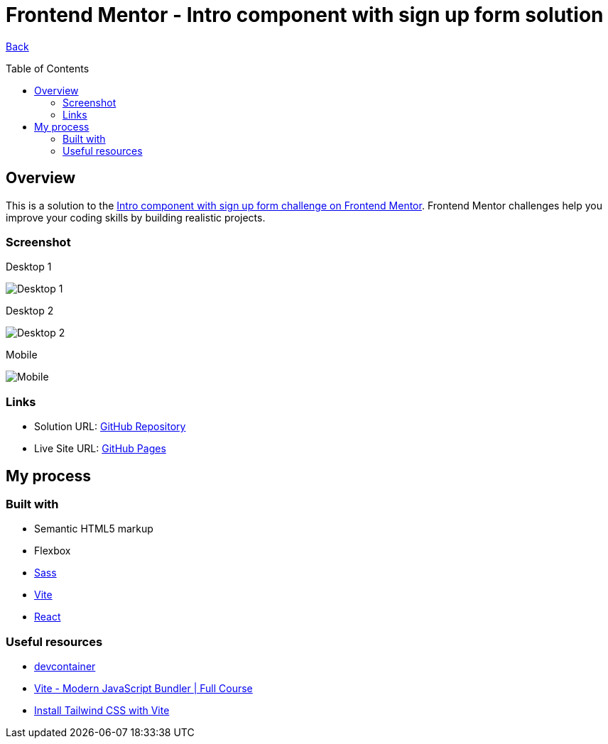 [[top]]
= Frontend Mentor - Intro component with sign up form solution
:toc: preamble

link:../../../[Back]

== Overview
This is a solution to the link:https://www.frontendmentor.io/challenges/intro-component-with-signup-form-5cf91bd49edda32581d28fd1[Intro component with sign up form challenge on Frontend Mentor]. Frontend Mentor challenges help you improve your coding skills by building realistic projects. 


=== Screenshot

.Desktop 1
image:./img/desktop.png[Desktop 1]

.Desktop 2
image:./img/desktop2.png[Desktop 2]

.Mobile
image:./img/mobile.png[Mobile]


=== Links

* Solution URL: link:https://github.com/kwoitecki/frontendmentor-playground/tree/main/challenges/newbie/sign-up-form-component[GitHub Repository]
* Live Site URL: link:https://kwoitecki.github.io/frontendmentor-playground/challenges/newbie/sign-up-form-component/dist/[GitHub Pages]

== My process

=== Built with

* Semantic HTML5 markup
* Flexbox
* link:https://sass-lang.com/documentation/[Sass]
* link:https://vitejs.dev/[Vite]
* link:reactjs.org[React]

=== Useful resources
* link:https://code.visualstudio.com/docs/devcontainers/containers[devcontainer]
* link:https://www.youtube.com/watch?v=9oqu9134U8Q[Vite - Modern JavaScript Bundler | Full Course]
* link:https://tailwindcss.com/docs/guides/vite[Install Tailwind CSS with Vite]

